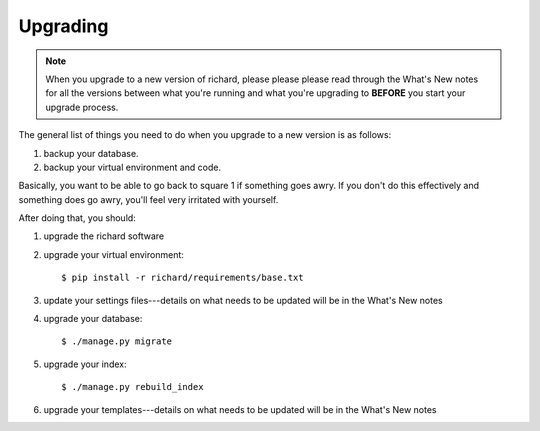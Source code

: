 ===========
 Upgrading
===========

.. Note::

   When you upgrade to a new version of richard, please please please
   read through the What's New notes for all the versions between what
   you're running and what you're upgrading to **BEFORE** you start your
   upgrade process.

The general list of things you need to do when you upgrade to a new
version is as follows:

1. backup your database.

2. backup your virtual environment and code.

Basically, you want to be able to go back to square 1 if something
goes awry. If you don't do this effectively and something does go
awry, you'll feel very irritated with yourself.

After doing that, you should:

1. upgrade the richard software

2. upgrade your virtual environment::

       $ pip install -r richard/requirements/base.txt

3. update your settings files---details on what needs to be updated
   will be in the What's New notes

4. upgrade your database::

       $ ./manage.py migrate

5. upgrade your index::

       $ ./manage.py rebuild_index

6. upgrade your templates---details on what needs to be updated will
   be in the What's New notes
